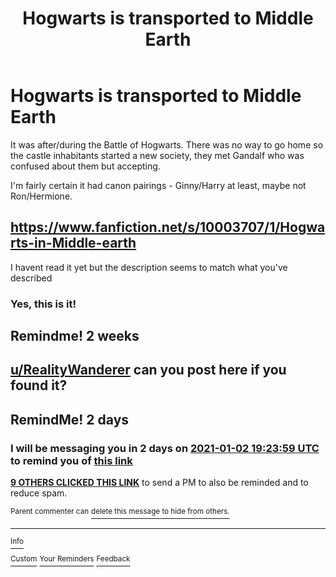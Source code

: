 #+TITLE: Hogwarts is transported to Middle Earth

* Hogwarts is transported to Middle Earth
:PROPERTIES:
:Author: RealityWanderer
:Score: 35
:DateUnix: 1609434793.0
:DateShort: 2020-Dec-31
:FlairText: What's That Fic?
:END:
It was after/during the Battle of Hogwarts. There was no way to go home so the castle inhabitants started a new society, they met Gandalf who was confused about them but accepting.

I'm fairly certain it had canon pairings - Ginny/Harry at least, maybe not Ron/Hermione.


** [[https://www.fanfiction.net/s/10003707/1/Hogwarts-in-Middle-earth]]

I havent read it yet but the description seems to match what you've described
:PROPERTIES:
:Author: MaelstromRH
:Score: 1
:DateUnix: 1609453270.0
:DateShort: 2021-Jan-01
:END:

*** Yes, this is it!
:PROPERTIES:
:Author: RealityWanderer
:Score: 1
:DateUnix: 1609616727.0
:DateShort: 2021-Jan-02
:END:


** Remindme! 2 weeks
:PROPERTIES:
:Author: damn_victor
:Score: 1
:DateUnix: 1609486480.0
:DateShort: 2021-Jan-01
:END:


** [[/u/RealityWanderer][u/RealityWanderer]] can you post here if you found it?
:PROPERTIES:
:Author: push1988
:Score: 1
:DateUnix: 1609615573.0
:DateShort: 2021-Jan-02
:END:


** RemindMe! 2 days
:PROPERTIES:
:Author: barrow099
:Score: -1
:DateUnix: 1609442639.0
:DateShort: 2020-Dec-31
:END:

*** I will be messaging you in 2 days on [[http://www.wolframalpha.com/input/?i=2021-01-02%2019:23:59%20UTC%20To%20Local%20Time][*2021-01-02 19:23:59 UTC*]] to remind you of [[https://np.reddit.com/r/HPfanfiction/comments/kntv2q/hogwarts_is_transported_to_middle_earth/ghmt2do/?context=3][*this link*]]

[[https://np.reddit.com/message/compose/?to=RemindMeBot&subject=Reminder&message=%5Bhttps%3A%2F%2Fwww.reddit.com%2Fr%2FHPfanfiction%2Fcomments%2Fkntv2q%2Fhogwarts_is_transported_to_middle_earth%2Fghmt2do%2F%5D%0A%0ARemindMe%21%202021-01-02%2019%3A23%3A59%20UTC][*9 OTHERS CLICKED THIS LINK*]] to send a PM to also be reminded and to reduce spam.

^{Parent commenter can} [[https://np.reddit.com/message/compose/?to=RemindMeBot&subject=Delete%20Comment&message=Delete%21%20kntv2q][^{delete this message to hide from others.}]]

--------------

[[https://np.reddit.com/r/RemindMeBot/comments/e1bko7/remindmebot_info_v21/][^{Info}]]

[[https://np.reddit.com/message/compose/?to=RemindMeBot&subject=Reminder&message=%5BLink%20or%20message%20inside%20square%20brackets%5D%0A%0ARemindMe%21%20Time%20period%20here][^{Custom}]]
[[https://np.reddit.com/message/compose/?to=RemindMeBot&subject=List%20Of%20Reminders&message=MyReminders%21][^{Your Reminders}]]
[[https://np.reddit.com/message/compose/?to=Watchful1&subject=RemindMeBot%20Feedback][^{Feedback}]]
:PROPERTIES:
:Author: RemindMeBot
:Score: 1
:DateUnix: 1609443637.0
:DateShort: 2020-Dec-31
:END:
